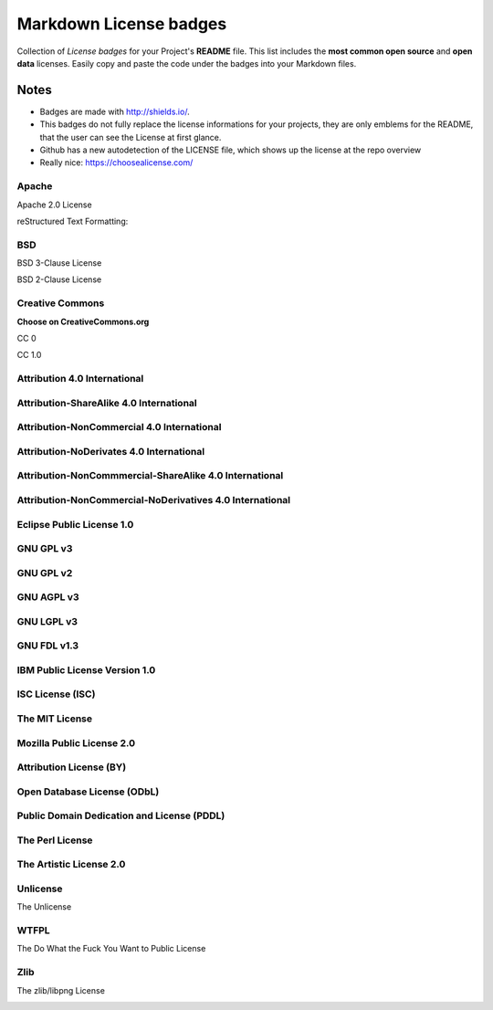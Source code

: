 =======================
Markdown License badges
=======================
Collection of *License badges* for your Project's **README** file.
This list includes the **most common open source** and **open data** licenses.
Easily copy and paste the code under the badges into your Markdown files.

*****
Notes
*****
- Badges are made with http://shields.io/.
- This badges do not fully replace the license informations for your projects, they are only emblems for the README, that the user can see the License at first glance.
- Github has a new autodetection of the LICENSE file, which shows up the license at the repo overview
- Really nice: https://choosealicense.com/

------
Apache
------
Apache 2.0 License

.. image:: https://img.shields.io/badge/License-Apache%202.0-yellowgreen.svg
   :target: https://opensource.org/licenses/Apache-2.0
   :alt: Apache License 2.0

reStructured Text Formatting:
    .. image:: https://img.shields.io/badge/License-Apache%202.0-yellowgreen.svg
       :target: https://opensource.org/licenses/Apache-2.0
       :alt: Apache License 2.0

---
BSD
---
BSD 3-Clause License

.. image:: https://img.shields.io/badge/License-BSD%203--Clause-blue.svg
   :target: https://opensource.org/licenses/BSD-3-Clause
   :alt: New BSD 3-Clause


BSD 2-Clause License

.. image:: https://img.shields.io/badge/License-BSD%202--Clause-orange.svg
   :target: https://opensource.org/licenses/BSD-2-Clause
   :alt: New BSD 2-Clause

----------------
Creative Commons
----------------
**Choose on CreativeCommons.org**

CC 0

.. image:: https://licensebuttons.net/l/zero/1.0/80x15.png
   :target: http://creativecommons.org/publicdomain/zero/1.0/
   :alt: Creative Commons 1.0

CC 1.0

.. image:: https://img.shields.io/badge/License-CC0%201.0-lightgrey.svg
   :target: http://creativecommons.org/publicdomain/zero/1.0/
   :alt: Creative Commons 1.0

-----------------------------
Attribution 4.0 International
-----------------------------
.. image:: https://licensebuttons.net/l/by/4.0/80x15.png
   :target: https://creativecommons.org/licenses/by/4.0/
   :alt: Attribution 4.0

.. image:: https://img.shields.io/badge/License-CC%20BY%204.0-lightgrey.svg
   :target: https://creativecommons.org/licenses/by/4.0/
   :alt: Attribution 4.0

----------------------------------------
Attribution-ShareAlike 4.0 International
----------------------------------------
.. image:: https://licensebuttons.net/l/by-sa/4.0/80x15.png
   :target: https://creativecommons.org/licenses/by-sa/4.0/

.. image:: https://img.shields.io/badge/License-CC%20BY--SA%204.0-lightgrey.svg
   :target: https://creativecommons.org/licenses/by-sa/4.0/

-------------------------------------------
Attribution-NonCommercial 4.0 International
-------------------------------------------
.. image:: https://licensebuttons.net/l/by-nc/4.0/80x15.png
   :target: https://creativecommons.org/licenses/by-nc/4.0/

.. image:: https://img.shields.io/badge/License-CC%20BY--NC%204.0-lightgrey.svg
   :target: https://creativecommons.org/licenses/by-nc/4.0/

-----------------------------------------
Attribution-NoDerivates 4.0 International
-----------------------------------------
.. image:: https://licensebuttons.net/l/by-nd/4.0/80x15.png
   :target: https://creativecommons.org/licenses/by-nd/4.0/

.. image:: https://img.shields.io/badge/License-CC%20BY--ND%204.0-lightgrey.svg
   :target: https://creativecommons.org/licenses/by-nd/4.0/

-------------------------------------------------------
Attribution-NonCommmercial-ShareAlike 4.0 International
-------------------------------------------------------
.. image:: https://licensebuttons.net/l/by-nc-sa/4.0/80x15.png
   :target: https://creativecommons.org/licenses/by-nc-sa/4.0/


.. image:: https://img.shields.io/badge/License-CC%20BY--NC--SA%204.0-lightgrey.svg
   :target: https://creativecommons.org/licenses/by-nc-sa/4.0/

---------------------------------------------------------
Attribution-NonCommercial-NoDerivatives 4.0 International
---------------------------------------------------------
.. image:: https://licensebuttons.net/l/by-nc-nd/4.0/80x15.png
   :target: https://creativecommons.org/licenses/by-nc-nd/4.0/

.. image:: https://img.shields.io/badge/License-CC%20BY--NC--ND%204.0-lightgrey.svg
   :target: https://creativecommons.org/licenses/by-nc-nd/4.0/

--------------------------
Eclipse Public License 1.0
--------------------------
.. image:: https://img.shields.io/badge/License-EPL%201.0-red.svg
   :target: https://opensource.org/licenses/EPL-1.0

----------
GNU GPL v3
----------
.. image:: https://img.shields.io/badge/License-GPLv3-blue.svg
   :target: https://www.gnu.org/licenses/gpl-3.0

----------
GNU GPL v2
----------
.. image:: https://img.shields.io/badge/License-GPL%20v2-blue.svg
   :target: https://www.gnu.org/licenses/old-licenses/gpl-2.0.en.html

-----------
GNU AGPL v3
-----------
.. image:: https://img.shields.io/badge/License-AGPL%20v3-blue.svg
   :target: https://www.gnu.org/licenses/agpl-3.0

-----------
GNU LGPL v3
-----------
.. image:: https://img.shields.io/badge/License-LGPL%20v3-blue.svg
   :target: https://www.gnu.org/licenses/lgpl-3.0

------------
GNU FDL v1.3
------------
.. image:: https://img.shields.io/badge/License-FDL%20v1.3-blue.svg
   :target: https://www.gnu.org/licenses/fdl-1.3

------------------------------
IBM Public License Version 1.0
------------------------------
.. image:: https://img.shields.io/badge/License-IPL%201.0-blue.svg
   :target: https://opensource.org/licenses/IPL-1.0

-----------------
ISC License (ISC)
-----------------
.. image:: https://img.shields.io/badge/License-ISC-blue.svg
   :target: https://opensource.org/licenses/ISC

---------------
The MIT License
---------------
.. image:: https://img.shields.io/badge/License-MIT-yellow.svg
   :target: https://opensource.org/licenses/MIT

--------------------------
Mozilla Public License 2.0
--------------------------
.. image:: https://img.shields.io/badge/License-MPL%202.0-brightgreen.svg
   :target: https://opensource.org/licenses/MPL-2.0

------------------------
Attribution License (BY)
------------------------
.. image:: https://img.shields.io/badge/License-ODC_BY-brightgreen.svg
   :target: https://opendatacommons.org/licenses/by/

----------------------------
Open Database License (ODbL)
----------------------------
.. image:: https://img.shields.io/badge/License-ODbL-brightgreen.svg
   :target: https://opendatacommons.org/licenses/odbl/

-------------------------------------------
Public Domain Dedication and License (PDDL)
-------------------------------------------
.. image:: https://img.shields.io/badge/License-PDDL-brightgreen.svg
   :target: https://opendatacommons.org/licenses/pddl/

----------------
The Perl License
----------------
.. image:: https://img.shields.io/badge/License-Perl-0298c3.svg
   :target: https://opensource.org/licenses/Artistic-2.0

------------------------
The Artistic License 2.0
------------------------
.. image:: https://img.shields.io/badge/License-Artistic%202.0-0298c3.svg
   :target: https://opensource.org/licenses/Artistic-2.0
   :alt: The Artistic License

---------
Unlicense
---------
The Unlicense

.. image:: https://img.shields.io/badge/license-Unlicense-blue.svg
   :target: http://unlicense.org/
   :alt: The Unlicense

-----
WTFPL
-----
The Do What the Fuck You Want to Public License

.. image:: https://img.shields.io/badge/License-WTFPL-brightgreen.svg
   :target: http://www.wtfpl.net/about/
   :alt: WTFPL License

----
Zlib
----
The zlib/libpng License

.. image:: https://img.shields.io/badge/License-Zlib-lightgrey.svg
   :target: https://opensource.org/licenses/Zlib
   :alt: zlib/libpng License
